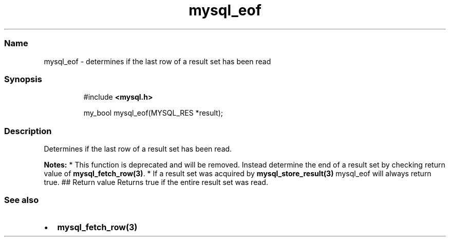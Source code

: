 .\" Automatically generated by Pandoc 3.5
.\"
.TH "mysql_eof" "3" "" "Version 3.3" "MariaDB Connector/C"
.SS Name
mysql_eof \- determines if the last row of a result set has been read
.SS Synopsis
.IP
.EX
#include \f[B]<mysql.h>\f[R]

my_bool mysql_eof(MYSQL_RES *result);
.EE
.SS Description
Determines if the last row of a result set has been read.
.PP
\f[B]Notes:\f[R] * This function is deprecated and will be removed.
Instead determine the end of a result set by checking return value of
\f[B]mysql_fetch_row(3)\f[R].
* If a result set was acquired by \f[B]mysql_store_result(3)\f[R]
mysql_eof will always return true.
## Return value Returns true if the entire result set was read.
.SS See also
.IP \[bu] 2
\f[B]mysql_fetch_row(3)\f[R]
